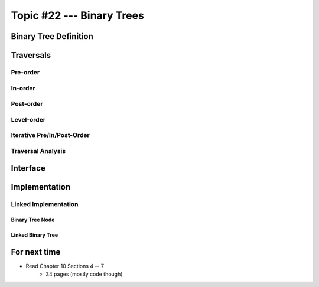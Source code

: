 **************************
Topic #22 --- Binary Trees
**************************


Binary Tree Definition
======================


Traversals
==========


Pre-order
--------


In-order
-------


Post-order
---------


Level-order
-----------


Iterative Pre/In/Post-Order
---------------------------


Traversal Analysis
------------------

Interface
=========


Implementation
==============


Linked Implementation
---------------------


Binary Tree Node
^^^^^^^^^^^^^^^^


Linked Binary Tree
^^^^^^^^^^^^^^^^^^


For next time
=============

* Read Chapter 10 Sections 4 -- 7
    * 34 pages (mostly code though)
